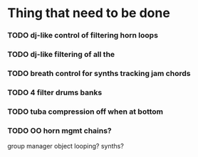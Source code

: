* Thing that need to be done

*** TODO dj-like control of filtering horn loops
*** TODO dj-like filtering of all the


*** TODO breath control for synths tracking jam chords
*** TODO 4 filter drums banks
*** TODO tuba compression off when at bottom
*** TODO OO horn mgmt chains?
    group manager object
    looping?
    synths?
